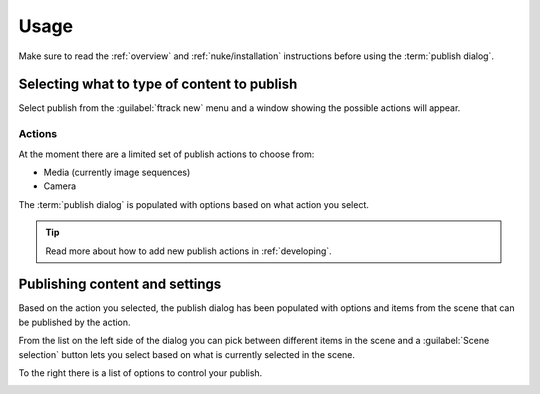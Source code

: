 ..
    :copyright: Copyright (c) 2016 ftrack

.. _nuke/usage:

*****
Usage
*****

Make sure to read the :ref:`overview` and :ref:`nuke/installation` instructions
before using the :term:`publish dialog`.

Selecting what to type of content to publish
============================================

Select publish from the :guilabel:`ftrack new` menu and a window showing the
possible actions will appear.

Actions
-------

.. image:: /image/nuke_publish_actions.png

At the moment there are a limited set of publish actions to choose from:

*   Media (currently image sequences)
*   Camera

The :term:`publish dialog` is populated with options based on what action you
select.

.. tip::

    Read more about how to add new publish actions in :ref:`developing`.

Publishing content and settings
===============================

Based on the action you selected, the publish dialog has been populated with
options and items from the scene that can be published by the action.

From the list on the left side of the dialog you can pick between different
items in the scene and a :guilabel:`Scene selection` button lets you select
based on what is currently selected in the scene.

To the right there is a list of options to control your publish.

.. image:: /image/nuke_publish_image_sequence.png

